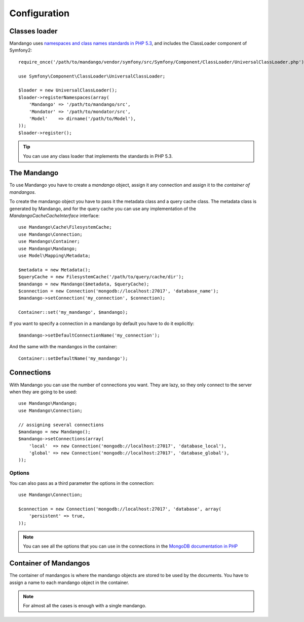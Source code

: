 Configuration
=============

Classes loader
--------------

Mandango uses `namespaces and class names standards in PHP 5.3`_,
and includes the ClassLoader component of Symfony2::

    require_once('/path/to/mandango/vendor/symfony/src/Symfony/Component/ClassLoader/UniversalClassLoader.php');

    use Symfony\Component\ClassLoader\UniversalClassLoader;

    $loader = new UniversalClassLoader();
    $loader->registerNamespaces(array(
        'Mandango' => '/path/to/mandango/src',
        'Mondator' => '/path/to/mondator/src',
        'Model'    => dirname('/path/to/Model'),
    ));
    $loader->register();

.. tip::
  You can use any class loader that implements the standards in PHP 5.3.

The Mandango
------------

To use Mandango you have to create a *mandango* object, assign it any
connection and assign it to the *container of mandangos*.

To create the mandango object you have to pass it the metadata class and
a query cache class. The metadata class is generated by Mandango, and for
the query cache you can use any implementation of the
*Mandango\Cache\CacheInterface* interface::

    use Mandango\Cache\FilesystemCache;
    use Mandango\Connection;
    use Mandango\Container;
    use Mandango\Mandango;
    use Model\Mapping\Metadata;

    $metadata = new Metadata();
    $queryCache = new FilesystemCache('/path/to/query/cache/dir');
    $mandango = new Mandango($metadata, $queryCache);
    $connection = new Connection('mongodb://localhost:27017', 'database_name');
    $mandango->setConnection('my_connection', $connection);

    Container::set('my_mandango', $mandango);

If you want to specify a connection in a mandango by default you have to do it
explicitly::

    $mandango->setDefaultConnectionName('my_connection');

And the same with the mandangos in the container::

    Container::setDefaultName('my_mandango');

Connections
-----------

With Mandango you can use the number of connections you want. They are
lazy, so they only connect to the server when they are going to be used::

    use Mandango\Mandango;
    use Mandango\Connection;

    // assigning several connections
    $mandango = new Mandango();
    $mandango->setConnections(array(
        'local'  => new Connection('mongodb://localhost:27017', 'database_local'),
        'global' => new Connection('mongodb://localhost:27017', 'database_global'),
    ));

Options
^^^^^^^

You can also pass as a third parameter the options in the connection::

    use Mandango\Connection;

    $connection = new Connection('mongodb://localhost:27017', 'database', array(
        'persistent' => true,
    ));

.. note::
  You can see all the options that you can use in the connections in the
  `MongoDB documentation in PHP`_

Container of Mandangos
----------------------

The container of mandangos is where the mandango objects are stored to be
used by the documents. You have to assign a name to each mandango object
in the container.

.. note::
  For almost all the cases is enough with a single mandango.

.. _namespaces and class names standards in PHP 5.3: http://groups.google.com/group/php-standards/web/psr-0-final-proposal
.. _MongoDB documentation in PHP: http://www.php.net/manual/en/mongo.construct.php
